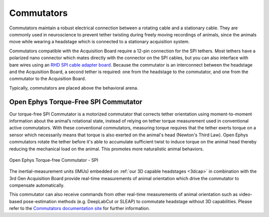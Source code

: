 .. _commutators:
.. role:: raw-html-m2r(raw)
   :format: html

***********************************
Commutators
***********************************

Commutators maintain a robust electrical connection between a rotating cable and a stationary cable. They are commonly used in neuroscience to prevent tether twisting during freely moving recordings of animals, since the animals move while wearing a headstage which is connected to a stationary acquisition system. 

Commutators compatible with the Acquisition Board require a 12-pin connection for the SPI tethers. Most tethers have a polarized nano connector which mates directly with the connector on the SPI cables, but you can also interface with bare wires using an `RHD SPI cable adapter board <https://intantech.com/RHD_SPI_cables.html?tabSelect=RHDSPIadapter&yPos=48.88888931274414>`_. Because the commutator is an interconnect between the headstage and the Acquisition Board, a second tether is required: one from the headstage to the commutator, and one from the commutator to the Acquisition Board.

Typically, commutators are placed above the behavioral arena.

Open Ephys Torque-Free SPI Commutator
#########################################

Our torque-free SPI Commutator is a motorized commutator that corrects tether orientation using moment-to-moment information about the animal’s rotational state, instead of relying on tether torque measurement used in conventional active commutators. With these conventional commutators, measuring torque requires that the tether exerts torque on a sensor which necessarily means that torque is also exerted on the animal's head (Newton's Third Law). Open Ephys commutators rotate the tether before it's able to accumulate sufficient twist to induce torque on the animal head thereby reducing the mechanical load on the animal. This promotes more naturalistic animal behaviors. 

.. figure:: ../_static/images/usermanual/commutators/OEPS-7761SPIC.jpg
   :width: 60%
   :align: center

   Open Ephys Torque-free Commutator - SPI

The inertial-measurement units (IMUs) embedded on :ref:`our 3D capable headstages <3dcap>` in combination with the 3rd Gen Acquisition Board provide real-time measurements of animal orientation which drive the commutator to compensate automatically. 

This commutator can also receive commands from other real-time measurements of animal orientation such as video-based pose-estimation methods (e.g. DeepLabCut or SLEAP) to commutate headstage without 3D capabilities. Please refer to the `Commutators documentation site <https://open-ephys.github.io/commutator-docs/>`_ for further information.